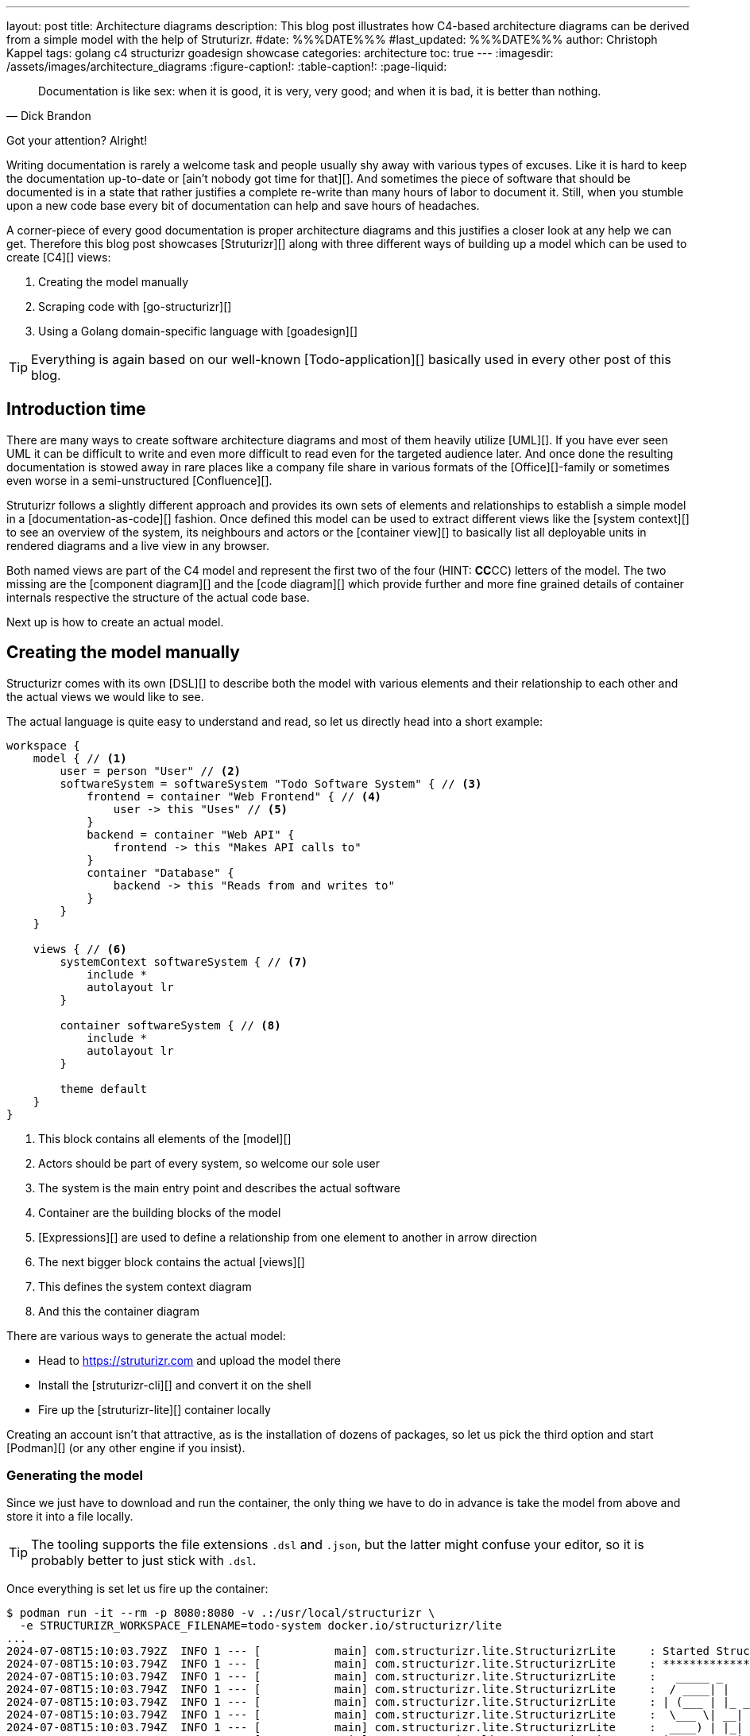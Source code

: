 ---
layout: post
title: Architecture diagrams
description: This blog post illustrates how C4-based architecture diagrams can be derived from a simple model with the help of Struturizr.
#date: %%%DATE%%%
#last_updated: %%%DATE%%%
author: Christoph Kappel
tags: golang c4 structurizr goadesign showcase
categories: architecture
toc: true
---
ifdef::asciidoctorconfigdir[]
:imagesdir: {asciidoctorconfigdir}/../assets/images/architecture_diagrams
endif::[]
ifndef::asciidoctorconfigdir[]
:imagesdir: /assets/images/architecture_diagrams
endif::[]
:figure-caption!:
:table-caption!:
:page-liquid:

////
https://docs.structurizr.com/dsl
https://github.com/structurizr/cli
https://docs.structurizr.com/dsl/expressions
https://docs.structurizr.com/dsl/adrs
https://docs.structurizr.com/export/plantuml#c4plantumlexporter
////

[quote,Dick Brandon]
Documentation is like sex: when it is good, it is very, very good; and when it is bad, it is
better than nothing.

Got your attention? Alright!

Writing documentation is rarely a welcome task and people usually shy away with various types of
excuses.
Like it is hard to keep the documentation up-to-date or [ain't nobody got time for that][].
And sometimes the piece of software that should be documented is in a state that rather justifies
a complete re-write than many hours of labor to document it.
Still, when you stumble upon a new code base every bit of documentation can help and save hours of
headaches.

A corner-piece of every good documentation is proper architecture diagrams and this justifies a
closer look at any help we can get.
Therefore this blog post showcases [Struturizr][] along with three different ways of building up a
model which can be used to create [C4][] views:

. Creating the model manually
. Scraping code with [go-structurizr][]
. Using a Golang domain-specific language with [goadesign][]

[TIP]
====
Everything is again based on our well-known [Todo-application][] basically used in every other
post of this blog.
====

== Introduction time

There are many ways to create software architecture diagrams and most of them heavily utilize
[UML][].
If you have ever seen UML it can be difficult to write and even more difficult to read even for
the targeted audience later.
And once done the resulting documentation is stowed away in rare places like a company file share
in various formats of the [Office][]-family or sometimes even worse in a semi-unstructured
[Confluence][].

Struturizr follows a slightly different approach and provides its own sets of elements and
relationships to establish a simple model in a [documentation-as-code][] fashion.
Once defined this model can be used to extract different views like the [system context][] to see
an overview of the system, its neighbours and actors or the [container view][] to basically list
all deployable units in rendered diagrams and a live view in any browser.

Both named views are part of the C4 model and represent the first two of the four (HINT: **CC**CC)
letters of the model.
The two missing are the [component diagram][] and the [code diagram][] which provide further
and more fine grained details of container internals respective the structure of the actual
code base.

Next up is how to create an actual model.

== Creating the model manually

Structurizr comes with its own [DSL][] to describe both the model with various elements and their
relationship to each other and the actual views we would like to see.

The actual language is quite easy to understand and read, so let us directly head into a short
example:

[source,json]
----
workspace {
    model { // <1>
        user = person "User" // <2>
        softwareSystem = softwareSystem "Todo Software System" { // <3>
            frontend = container "Web Frontend" { // <4>
                user -> this "Uses" // <5>
            }
            backend = container "Web API" {
                frontend -> this "Makes API calls to"
            }
            container "Database" {
                backend -> this "Reads from and writes to"
            }
        }
    }

    views { // <6>
        systemContext softwareSystem { // <7>
            include *
            autolayout lr
        }

        container softwareSystem { // <8>
            include *
            autolayout lr
        }

        theme default
    }
}
----
<1> This block contains all elements of the [model][]
<2> Actors should be part of every system, so welcome our sole user
<3> The system is the main entry point and describes the actual software
<4> Container are the building blocks of the model
<5> [Expressions][] are used to define a relationship from one element to another in arrow direction
<6> The next bigger block contains the actual [views][]
<7> This defines the system context diagram
<8> And this the container diagram

There are various ways to generate the actual model:

- Head to <https://struturizr.com> and upload the model there
- Install the [struturizr-cli][] and convert it on the shell
- Fire up the [struturizr-lite][] container locally

Creating an account isn't that attractive, as is the installation of dozens of packages, so let
us pick the third option and start [Podman][] (or any other engine if you insist).

=== Generating the model

Since we just have to download and run the container, the only thing we have to do in advance is
take the model from above and store it into a file locally.

[TIP]
====
The tooling supports the file extensions `.dsl` and `.json`, but the latter might confuse
your editor, so it is probably better to just stick with  `.dsl`.
====

Once everything is set let us fire up the container:

[source,shell]
----
$ podman run -it --rm -p 8080:8080 -v .:/usr/local/structurizr \
  -e STRUCTURIZR_WORKSPACE_FILENAME=todo-system docker.io/structurizr/lite
...
2024-07-08T15:10:03.792Z  INFO 1 --- [           main] com.structurizr.lite.StructurizrLite     : Started StructurizrLite in 10.637 seconds (process running for 10.983)
2024-07-08T15:10:03.794Z  INFO 1 --- [           main] com.structurizr.lite.StructurizrLite     : ***********************************************************************************
2024-07-08T15:10:03.794Z  INFO 1 --- [           main] com.structurizr.lite.StructurizrLite     :   _____ _                   _              _
2024-07-08T15:10:03.794Z  INFO 1 --- [           main] com.structurizr.lite.StructurizrLite     :  / ____| |                 | |            (_)
2024-07-08T15:10:03.794Z  INFO 1 --- [           main] com.structurizr.lite.StructurizrLite     : | (___ | |_ _ __ _   _  ___| |_ _   _ _ __ _ _____ __
2024-07-08T15:10:03.794Z  INFO 1 --- [           main] com.structurizr.lite.StructurizrLite     :  \___ \| __| '__| | | |/ __| __| | | | '__| |_  / '__|
2024-07-08T15:10:03.794Z  INFO 1 --- [           main] com.structurizr.lite.StructurizrLite     :  ____) | |_| |  | |_| | (__| |_| |_| | |  | |/ /| |
2024-07-08T15:10:03.794Z  INFO 1 --- [           main] com.structurizr.lite.StructurizrLite     : |_____/ \__|_|   \__,_|\___|\__|\__,_|_|  |_/___|_|
2024-07-08T15:10:03.794Z  INFO 1 --- [           main] com.structurizr.lite.StructurizrLite     :
2024-07-08T15:10:03.794Z  INFO 1 --- [           main] com.structurizr.lite.StructurizrLite     : Structurizr Lite
2024-07-08T15:10:03.796Z  INFO 1 --- [           main] com.structurizr.lite.StructurizrLite     :  - build: 2024.07.02 (2024-07-02T12:09:42Z)
2024-07-08T15:10:03.797Z  INFO 1 --- [           main] com.structurizr.lite.StructurizrLite     :  - structurizr-java: v2.2.0
2024-07-08T15:10:03.802Z  INFO 1 --- [           main] com.structurizr.lite.StructurizrLite     :  - structurizr-dsl: v2.2.0
2024-07-08T15:10:03.802Z  INFO 1 --- [           main] com.structurizr.lite.StructurizrLite     :  - structurizr-import: v2.2.0
2024-07-08T15:10:03.803Z  INFO 1 --- [           main] com.structurizr.lite.StructurizrLite     :  - structurizr-graphviz: v2.2.0
...
----

The output is a bit messy, but once you see the above point your browser into this direction
<http://localhost:8080> and you should be greeted with something similar to this screenshot:

image::structurizr-lite_webview.png[]

The webpage itself is a simple viewer, that allows to cycle through the defined views, is also
capable of editing the diagrams directly and allows to convert and store them as `.png` or
`.svg` to your disk.
In comparison to the cloud version it lacks the feature to [embed][] diagrams, but there are
others ways of archiving that if needed.

[TIP]
====
Modification of the example from above isn't possible unless you disable [autolayout][] in
the example.
====

=== Conversion to Plantuml

The webview itself doesn't support other formats than the two from above, but the [CLI][] is
capable of keep us documentation-as-code enthusiasts happy.
It is probably a matter of taste and [Mermaid][] is a supported and strong competitor, but since
most of the diagrams inside of this blog are [PlantUML][] we stick to it.

This time we need another container with the actual CLI:

[source,shell]
----
 podman run --rm -v .:/usr/local/structurizr docker.io/structurizr/cli \
    export --workspace todo-system.dsl --format plantuml --output diagrams/
...
Exporting workspace from todo-system.dsl
 - exporting with StructurizrPlantUMLExporter
 - writing /usr/local/structurizr/diagrams/structurizr-SystemContext-001.puml
 - writing /usr/local/structurizr/diagrams/structurizr-SystemContext-001-key.puml
 - writing /usr/local/structurizr/diagrams/structurizr-Container-001.puml
 - writing /usr/local/structurizr/diagrams/structurizr-Container-001-key.puml
 - finished
----

And if we render the result e.g. from the file `diagrams/structurizr-SystemContext-001.puml`
we can see following output:

++++
{% plantuml %}
!theme unexist from {{ site.asciidoctor_attributes.plantumldir }}
set separator none
title Software System - System Context

left to right direction

skinparam {
  arrowFontSize 10
  defaultTextAlignment center
  wrapWidth 200
  maxMessageSize 100
}

hide stereotype

skinparam rectangle<<SoftwareSystem>> {
  BackgroundColor #1168bd
  FontColor #ffffff
  BorderColor #0b4884
  roundCorner 20
  shadowing false
}
skinparam person<<User>> {
  BackgroundColor #08427b
  FontColor #ffffff
  BorderColor #052e56
  shadowing false
}

person "==User\n<size:10>[Person]</size>" <<User>> as User
rectangle "==Software System\n<size:10>[Software System]</size>" <<SoftwareSystem>> as SoftwareSystem

User .[#707070,thickness=2].> SoftwareSystem : "<color:#707070>Uses"
{% endplantuml %}
++++

== Scraping the code

As the name probably implies go-structurizr is based on Structurizr and creates the model
automatically from scraped code per runtime.

=== Generating the model

In order to do there is a bit of configuration required to mark and kind of style what we would
like to see.

The first one is [scraper.yml][] to define which packages and paths should be inspected:

[source,yaml]
----
configuration:
    title: Todo Software System
    pkgs: # <1>
        - "github.com"

rules: # <2>
    -   name_regexp: ".*"
        pkg_regexps:
            - ".*/adapter"
        component:
            description: "adapter component"
            tags:
                - ADAPTER
----
<1> This limits the scraper to packages from [Github][]
<2> [Rules][] connect packages, components and tags with each other

And the second one [view.yaml][] instructs the viewer how everything should look:

[source,yaml]
----
view:
    title: Todo service components
    line_color: 000000ff
    styles: # <1>
        -   id: ADAPTER
            background_color: 2d69b7ff
            font_color: ffffffff
            border_color: 000000ff
            shape: artifact
    root_component_tags:
        - ADAPTER
    component_tags: # <2>
        - ADAPTER
----
<1> Probably surprising, but [styles][] define the actual styling of the elements based on
their [tags][]
<2> And this just tell the view which tags mst be included

=== Conversion to Plantuml

Once both configs are set we can write the actual program:

[source,go]
----
func main() {
	scraper, err := structScaper.NewScraperFromConfigFile("scraper.yaml") // <1>
	if err != nil {
		panic(err)
	}

	/* Create business stuff */
	var todoRepository *infrastructure.TodoFakeRepository

	todoRepository = infrastructure.NewTodoFakeRepository()

	defer todoRepository.Close()

	todoService := domain.NewTodoService(todoRepository)
	todoResource := adapter.NewTodoResource(todoService)

	structure := scraper.Scrape(todoResource) // <2>

	view, err := structView.NewViewFromConfigFile("view.yaml") // <3>
	if err != nil {
		panic(err)
	}

	outFile, err := os.Create("c4.plantuml")
	if err != nil {
		panic(err)
	}
	defer outFile.Close()

	err = view.RenderStructureTo(structure, outFile) // <4>
	if err != nil {
		panic(err)
	}
}
----
<1> This instructs the scraper which packages are interesting and how they should be tagged
<2> The scraper does whatever a scraper does
<3> Here we source the styling informationen of the diagram
<4> And finally the output file is rendered to disk

When run the final output of the created file `c4.plantuml` file looks like this - depending on
the [Grahpviz][] gods your mileage may vary:

++++
{% plantuml %}
!theme unexist from {{ site.asciidoctor_attributes.plantumldir }}
title Service components

skinparam {
  shadowing false
  arrowFontSize 10
  defaultTextAlignment center
  wrapWidth 200
  maxMessageSize 100
}
hide stereotype
top to bottom direction

skinparam rectangle<<_GROUP>> {
  FontColor #ffffff
  BorderColor #ffffff
}

skinparam artifact<<ADAPTER>> {
  BackgroundColor #2d69b7
  FontColor #ffffff
  BorderColor #000000
}

skinparam usecase<<DOMAIN>> {
  BackgroundColor #ffffff
  FontColor #000000
  BorderColor #000000
}

skinparam database<<INFRASTRUCTURE>> {
  BackgroundColor #c8c8c8
  FontColor #000000
  BorderColor #000000
}

rectangle 0ADAPTER <<_GROUP>> {
	artifact "==adapter.TodoResource\n<size:10>[component]</size>\n\nadapter component" <<ADAPTER>> as 3081293365
}
rectangle 30812933651DOMAIN <<_GROUP>> {
	usecase "==domain.TodoService\n<size:10>[component]</size>\n\ndomain component" <<DOMAIN>> as 2425084387
}
3081293365 .[#000000].> 2425084387 : ""
rectangle 24250843872INFRASTRUCTURE <<_GROUP>> {
	database "==infrastructure.TodoFakeRepository\n<size:10>[component]</size>\n\ninfrastructure component" <<INFRASTRUCTURE>> as 2184463684
}
2425084387 .[#000000].> 2184463684 : ""
rectangle 24250843872DOMAIN <<_GROUP>> {
	usecase "==domain.Todo\n<size:10>[component]</size>\n\ndomain component" <<DOMAIN>> as 542314480
}
2425084387 .[#000000].> 542314480 : ""
2184463684 .[#000000].> 542314480 : ""
{% endplantuml %}
++++

== Using a domain-specific language

The third example mixes both previous ways together and intertwines the power of Golang and DSL.

=== Generating the model

Here is a more complete version of the previous model, just to see how easy it actually is to
wire the elements together:

[source,go]
----
var _ = Design("Todo design", "This is a design of the todo service", func() {
	Version("0.1")
	Enterprise("Todo Showcase Service")

	var system = SoftwareSystem("Software System", "The todo software system", func() { // <1>
		Tag("system")
		URL("https://unexist.blog")

		container_webserver = Container("Webserver", "A webserver to deliver the frontend", "Nginx", func() { // <2>
			Tag("infrastructure")
			URL("https://nginx.org/")
		})

		container_frontend = Container("Web Frontend", "A Angular-based web frontend", "Angular + REST", func() {
			Tag("frontend")

			Uses("Webserver", "Is delivered by", "HTTP", Asynchronous)
			Uses("Web API", "Makes API calls to", "HTTP", Asynchronous)
		})

		container_backend = Container("Web API", "A backend service", "GinTonic + REST", func() {
			Tag("backend")

			Uses("Database", "Reads from and writes to", "SQL/TCP", Asynchronous)

			Component("Todo Service", "Domain logic for todo", "Golang", func() {
				Tag("service")
			})
		})

		Container("Database", "A RDBMS to handle the data", "Postgresql", func() {
			Tag("infrastructure")
			URL("https://postgresql.org")
		})
	})

	DeploymentEnvironment("Dev", func() { // <3>
		DeploymentNode("Cloud", func() {
			ContainerInstance("Software System/Webserver")
			ContainerInstance("Software System/Web Frontend")
			ContainerInstance("Software System/Web API")
			ContainerInstance("Software System/Database")
		})
	})

	Person("User", "A user of the software system.", func() { // <4>
		Tag("person")

		Uses(system, "Uses")
		Uses("Software System/Web Frontend", "Creates, views, edits and delete todos using", "HTTP", Asynchronous)
	})

	Views(func() { // <5>
		SystemLandscapeView("SystemLandscapeView", "A System Landscape View", func() {
			Title("Overview of the system landscape")
			AddAll()
			AutoLayout(RankLeftRight)
		})

		SystemContextView(system, "SystemContext", "A System Context diagram.", func() {
			Title("Overview of the system")
			AddAll()
			AutoLayout(RankLeftRight)
		})

		ContainerView(system, "ContainerView", "A Container View", func() {
			Title("Overview of the containers")
			AddAll()
			AutoLayout(RankLeftRight)
		})

		ComponentView(container_frontend, "ComponentView Frontend", "A Component View of the web frontend", func() {
			Title("Overview of the frontend components")
			AddComponents()
			AutoLayout(RankLeftRight)
		})

		ComponentView(container_backend, "ComponentView Backend", "A Component View of the web backend", func() {
			Title("Overview of the backend components")
			AddComponents()
			AutoLayout(RankLeftRight)
		})

		DeploymentView(Global, "Dev", "deployment", "A Deployment View", func() {
			Title("Overview of the deployment on Dev")
			AddAll()
			AutoLayout(RankLeftRight)
		})

		Styles(func() { // <6>
			ElementStyle("infrastructure", func() {
				Shape(ShapeComponent)
				Background("#1168bd")
				Color("#ffffff")
			})
		})
	})
})
----
<1> The [system][] is the main entry point and supports various additional information
<2> As before, [container][] describe the building blocks of he system
<3> [Deploy environments][] allow to define deployment stages
<4> [Person][] are again the actors of the system
<5> There is broad range of different [views][] than can be defined here
<6> And [styles][] handle again the visual cues the model

=== Conversion to Plantuml

[source,shell]
----
$ mdl serve github.com/unexist/showcase-architecture-documentation/model -dir gen
Watching: /home/unexist/projects/showcase-architecture-documentation/todo-service-goadesign/model
mdl v1.9.8, editor started. Open http://localhost:8080 in your browser.
----

image::goadesign_webview.png[]

== Conclusion

All examples can be found here:

<https://github.com/unexist/showcase-architecture-documentation>